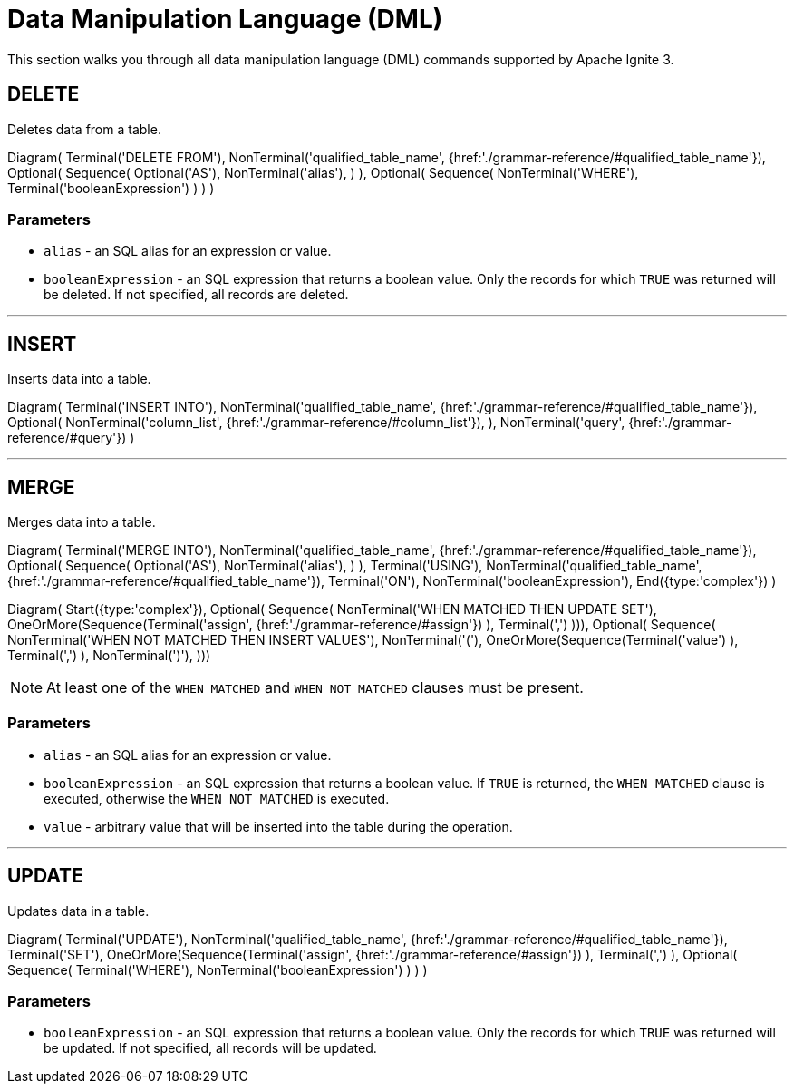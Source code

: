 // Licensed to the Apache Software Foundation (ASF) under one or more
// contributor license agreements.  See the NOTICE file distributed with
// this work for additional information regarding copyright ownership.
// The ASF licenses this file to You under the Apache License, Version 2.0
// (the "License"); you may not use this file except in compliance with
// the License.  You may obtain a copy of the License at
//
// http://www.apache.org/licenses/LICENSE-2.0
//
// Unless required by applicable law or agreed to in writing, software
// distributed under the License is distributed on an "AS IS" BASIS,
// WITHOUT WARRANTIES OR CONDITIONS OF ANY KIND, either express or implied.
// See the License for the specific language governing permissions and
// limitations under the License.
= Data Manipulation Language (DML)

This section walks you through all data manipulation language (DML) commands supported by Apache Ignite 3.


== DELETE

Deletes data from a table.

[.diagram-container]
Diagram(
Terminal('DELETE FROM'),
NonTerminal('qualified_table_name', {href:'./grammar-reference/#qualified_table_name'}),
Optional(
Sequence(
Optional('AS'),
NonTerminal('alias'),
)
),
Optional(
Sequence(
NonTerminal('WHERE'),
Terminal('booleanExpression')
)
)
)

=== Parameters

- `alias` - an SQL alias for an expression or value.
- `booleanExpression` - an SQL expression that returns a boolean value. Only the records for which `TRUE` was returned will be deleted. If not specified, all records are deleted.

'''

== INSERT

Inserts data into a table.

[.diagram-container]
Diagram(
Terminal('INSERT INTO'),
NonTerminal('qualified_table_name', {href:'./grammar-reference/#qualified_table_name'}),
Optional(
NonTerminal('column_list', {href:'./grammar-reference/#column_list'}),
),
NonTerminal('query', {href:'./grammar-reference/#query'})
)


'''

== MERGE

Merges data into a table.

[.diagram-container]
Diagram(
Terminal('MERGE INTO'),
NonTerminal('qualified_table_name', {href:'./grammar-reference/#qualified_table_name'}),
Optional(
Sequence(
Optional('AS'),
NonTerminal('alias'),
)
),
Terminal('USING'),
NonTerminal('qualified_table_name', {href:'./grammar-reference/#qualified_table_name'}),
Terminal('ON'),
NonTerminal('booleanExpression'),
End({type:'complex'})
)

[.diagram-container]
Diagram(
Start({type:'complex'}),
Optional(
Sequence(
NonTerminal('WHEN MATCHED THEN UPDATE SET'),
OneOrMore(Sequence(Terminal('assign', {href:'./grammar-reference/#assign'})
),
Terminal(',')
))),
Optional(
Sequence(
NonTerminal('WHEN NOT MATCHED THEN INSERT VALUES'),
NonTerminal('('),
OneOrMore(Sequence(Terminal('value')
),
Terminal(',')
),
NonTerminal(')'),
)))

NOTE: At least one of the `WHEN MATCHED` and `WHEN NOT MATCHED` clauses must be present.

=== Parameters

- `alias` - an SQL alias for an expression or value.
- `booleanExpression` - an SQL expression that returns a boolean value. If `TRUE` is returned, the `WHEN MATCHED` clause is executed, otherwise the `WHEN NOT MATCHED` is executed.
- `value` - arbitrary value that will be inserted into the table during the operation.


'''

== UPDATE

Updates data in a table.

[.diagram-container]
Diagram(
Terminal('UPDATE'),
NonTerminal('qualified_table_name', {href:'./grammar-reference/#qualified_table_name'}),
Terminal('SET'),
OneOrMore(Sequence(Terminal('assign', {href:'./grammar-reference/#assign'})
),
Terminal(',')
),
Optional(
Sequence(
Terminal('WHERE'),
NonTerminal('booleanExpression')
)
)
)

=== Parameters

- `booleanExpression` - an SQL expression that returns a boolean value. Only the records for which `TRUE` was returned will be updated. If not specified, all records will be updated.